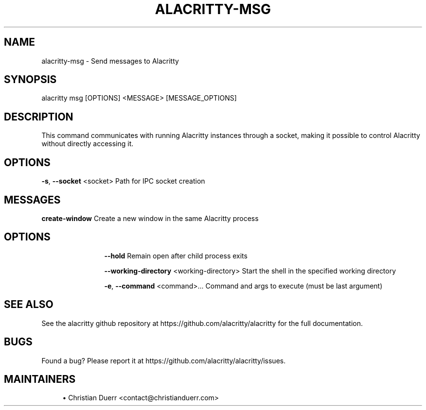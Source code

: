 .TH ALACRITTY-MSG "1" "October 2021" "alacritty 0.10.1" "User Commands"
.SH NAME
alacritty-msg \- Send messages to Alacritty
.SH "SYNOPSIS"
alacritty msg [OPTIONS] <MESSAGE> [MESSAGE_OPTIONS]
.SH DESCRIPTION
This command communicates with running Alacritty instances through a socket,
making it possible to control Alacritty without directly accessing it.
.SH "OPTIONS"
\fB\-s\fR, \fB\-\-socket\fR <socket>
Path for IPC socket creation
.SH "MESSAGES"
\fBcreate-window\fR
Create a new window in the same Alacritty process
.TP
.SH "\tOPTIONS"
.RS 12
\fB\-\-hold\fR
Remain open after child process exits

\fB\-\-working\-directory\fR <working\-directory>
Start the shell in the specified working directory

\fB\-e\fR, \fB\-\-command\fR <command>...
Command and args to execute (must be last argument)
.RE
.SH "SEE ALSO"
See the alacritty github repository at https://github.com/alacritty/alacritty for the full documentation.
.SH "BUGS"
Found a bug? Please report it at https://github.com/alacritty/alacritty/issues.
.SH "MAINTAINERS"
.sp
.RS 4
.ie n \{\
\h'-04'\(bu\h'+03'\c
.\}
.el \{\
.sp -1
.IP \(bu 2.3
.\}
Christian Duerr <contact@christianduerr.com>
